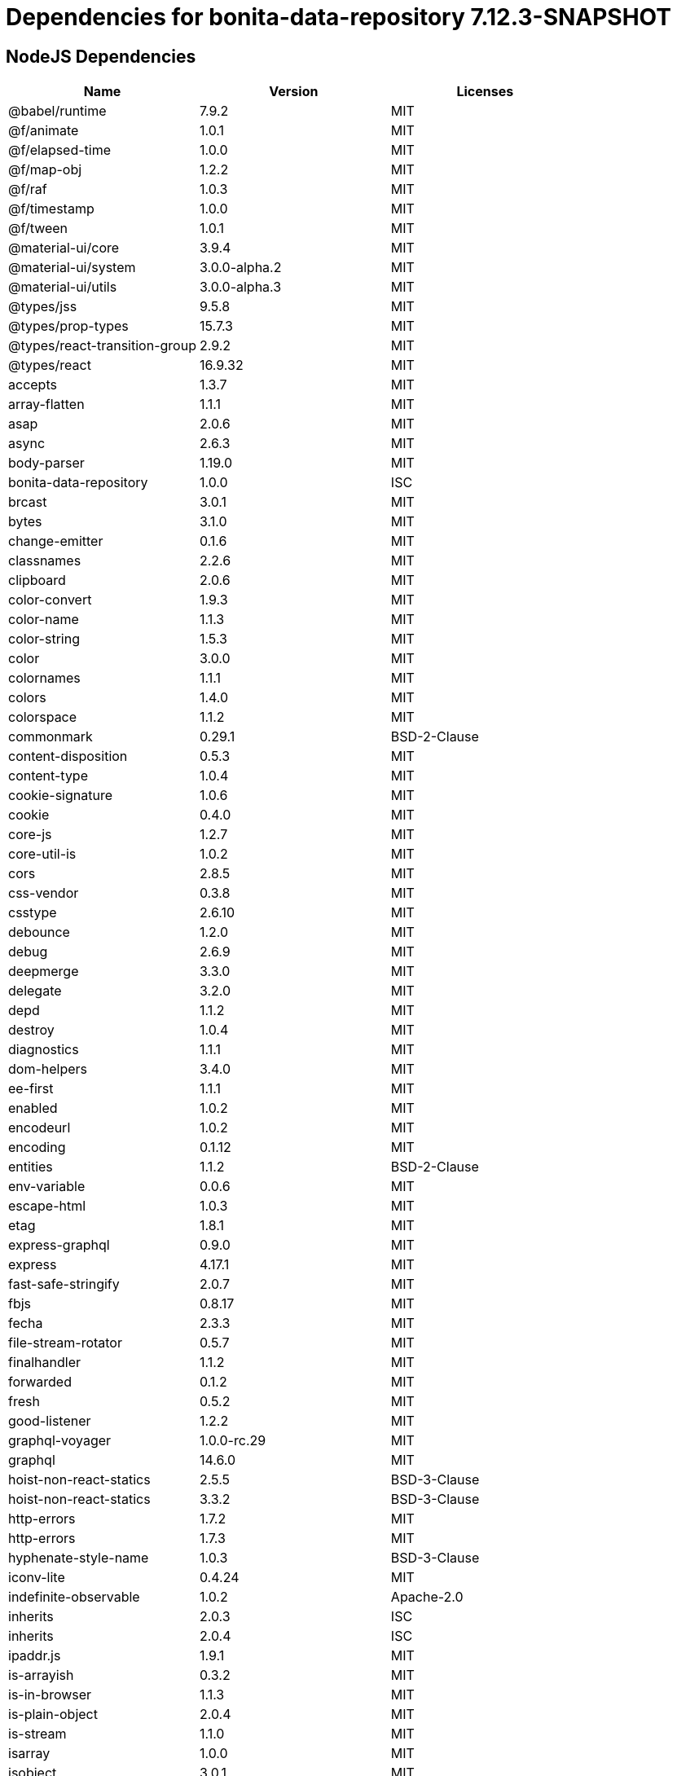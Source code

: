 = Dependencies for bonita-data-repository 7.12.3-SNAPSHOT

== NodeJS Dependencies

|===
| Name | Version | Licenses


| @babel/runtime | 7.9.2 | MIT

| @f/animate | 1.0.1 | MIT

| @f/elapsed-time | 1.0.0 | MIT

| @f/map-obj | 1.2.2 | MIT

| @f/raf | 1.0.3 | MIT

| @f/timestamp | 1.0.0 | MIT

| @f/tween | 1.0.1 | MIT

| @material-ui/core | 3.9.4 | MIT

| @material-ui/system | 3.0.0-alpha.2 | MIT

| @material-ui/utils | 3.0.0-alpha.3 | MIT

| @types/jss | 9.5.8 | MIT

| @types/prop-types | 15.7.3 | MIT

| @types/react-transition-group | 2.9.2 | MIT

| @types/react | 16.9.32 | MIT

| accepts | 1.3.7 | MIT

| array-flatten | 1.1.1 | MIT

| asap | 2.0.6 | MIT

| async | 2.6.3 | MIT

| body-parser | 1.19.0 | MIT

| bonita-data-repository | 1.0.0 | ISC

| brcast | 3.0.1 | MIT

| bytes | 3.1.0 | MIT

| change-emitter | 0.1.6 | MIT

| classnames | 2.2.6 | MIT

| clipboard | 2.0.6 | MIT

| color-convert | 1.9.3 | MIT

| color-name | 1.1.3 | MIT

| color-string | 1.5.3 | MIT

| color | 3.0.0 | MIT

| colornames | 1.1.1 | MIT

| colors | 1.4.0 | MIT

| colorspace | 1.1.2 | MIT

| commonmark | 0.29.1 | BSD-2-Clause

| content-disposition | 0.5.3 | MIT

| content-type | 1.0.4 | MIT

| cookie-signature | 1.0.6 | MIT

| cookie | 0.4.0 | MIT

| core-js | 1.2.7 | MIT

| core-util-is | 1.0.2 | MIT

| cors | 2.8.5 | MIT

| css-vendor | 0.3.8 | MIT

| csstype | 2.6.10 | MIT

| debounce | 1.2.0 | MIT

| debug | 2.6.9 | MIT

| deepmerge | 3.3.0 | MIT

| delegate | 3.2.0 | MIT

| depd | 1.1.2 | MIT

| destroy | 1.0.4 | MIT

| diagnostics | 1.1.1 | MIT

| dom-helpers | 3.4.0 | MIT

| ee-first | 1.1.1 | MIT

| enabled | 1.0.2 | MIT

| encodeurl | 1.0.2 | MIT

| encoding | 0.1.12 | MIT

| entities | 1.1.2 | BSD-2-Clause

| env-variable | 0.0.6 | MIT

| escape-html | 1.0.3 | MIT

| etag | 1.8.1 | MIT

| express-graphql | 0.9.0 | MIT

| express | 4.17.1 | MIT

| fast-safe-stringify | 2.0.7 | MIT

| fbjs | 0.8.17 | MIT

| fecha | 2.3.3 | MIT

| file-stream-rotator | 0.5.7 | MIT

| finalhandler | 1.1.2 | MIT

| forwarded | 0.1.2 | MIT

| fresh | 0.5.2 | MIT

| good-listener | 1.2.2 | MIT

| graphql-voyager | 1.0.0-rc.29 | MIT

| graphql | 14.6.0 | MIT

| hoist-non-react-statics | 2.5.5 | BSD-3-Clause

| hoist-non-react-statics | 3.3.2 | BSD-3-Clause

| http-errors | 1.7.2 | MIT

| http-errors | 1.7.3 | MIT

| hyphenate-style-name | 1.0.3 | BSD-3-Clause

| iconv-lite | 0.4.24 | MIT

| indefinite-observable | 1.0.2 | Apache-2.0

| inherits | 2.0.3 | ISC

| inherits | 2.0.4 | ISC

| ipaddr.js | 1.9.1 | MIT

| is-arrayish | 0.3.2 | MIT

| is-in-browser | 1.1.3 | MIT

| is-plain-object | 2.0.4 | MIT

| is-stream | 1.1.0 | MIT

| isarray | 1.0.0 | MIT

| isobject | 3.0.1 | MIT

| isomorphic-fetch | 2.2.1 | MIT

| iterall | 1.3.0 | MIT

| js-tokens | 4.0.0 | MIT

| jss-camel-case | 6.1.0 | MIT

| jss-default-unit | 8.0.2 | MIT

| jss-global | 3.0.0 | MIT

| jss-nested | 6.0.1 | MIT

| jss-props-sort | 6.0.0 | MIT

| jss-vendor-prefixer | 7.0.0 | MIT

| jss | 9.8.7 | MIT

| kuler | 1.0.1 | MIT

| lodash | 4.17.15 | MIT

| logform | 2.1.2 | MIT

| loose-envify | 1.4.0 | MIT

| mdurl | 1.0.1 | MIT

| media-typer | 0.3.0 | MIT

| merge-descriptors | 1.0.1 | MIT

| methods | 1.1.2 | MIT

| mime-db | 1.43.0 | MIT

| mime-types | 2.1.26 | MIT

| mime | 1.6.0 | MIT

| minimist | 1.2.5 | MIT

| moment | 2.24.0 | MIT

| ms | 2.0.0 | MIT

| ms | 2.1.1 | MIT

| ms | 2.1.2 | MIT

| negotiator | 0.6.2 | MIT

| node-fetch | 1.7.3 | MIT

| normalize-scroll-left | 0.1.2 | MIT

| object-assign | 4.1.1 | MIT

| object-hash | 2.0.3 | MIT

| on-finished | 2.3.0 | MIT

| one-time | 0.0.4 | MIT

| parseurl | 1.3.3 | MIT

| path-to-regexp | 0.1.7 | MIT

| popper.js | 1.16.1 | MIT

| process-nextick-args | 2.0.1 | MIT

| promise | 7.3.1 | MIT

| prop-types | 15.7.2 | MIT

| proxy-addr | 2.0.6 | MIT

| qs | 6.7.0 | BSD-3-Clause

| range-parser | 1.2.1 | MIT

| raw-body | 2.4.0 | MIT

| raw-body | 2.4.1 | MIT

| react-event-listener | 0.6.6 | MIT

| react-is | 16.13.1 | MIT

| react-lifecycles-compat | 3.0.4 | MIT

| react-transition-group | 2.9.0 | BSD-3-Clause

| readable-stream | 2.3.7 | MIT

| readable-stream | 3.6.0 | MIT

| recompose | 0.30.0 | MIT

| regenerator-runtime | 0.13.5 | MIT

| safe-buffer | 5.1.2 | MIT

| safe-buffer | 5.2.0 | MIT

| safer-buffer | 2.1.2 | MIT

| sax | 1.2.4 | ISC

| select | 1.1.2 | MIT

| send | 0.17.1 | MIT

| serve-static | 1.14.1 | MIT

| setimmediate | 1.0.5 | MIT

| setprototypeof | 1.1.1 | ISC

| simple-swizzle | 0.2.2 | MIT

| stack-trace | 0.0.10 | MIT

| statuses | 1.5.0 | MIT

| string.prototype.repeat | 0.2.0 | MIT

| string_decoder | 1.1.1 | MIT

| string_decoder | 1.3.0 | MIT

| svg-pan-zoom | 3.6.1 | BSD-2-Clause

| symbol-observable | 1.2.0 | MIT

| text-hex | 1.0.0 | MIT

| tiny-emitter | 2.1.0 | MIT

| toidentifier | 1.0.0 | MIT

| triple-beam | 1.3.0 | MIT

| type-is | 1.6.18 | MIT

| ua-parser-js | 0.7.21 | MIT

| unpipe | 1.0.0 | MIT

| util-deprecate | 1.0.2 | MIT

| utils-merge | 1.0.1 | MIT

| vary | 1.1.2 | MIT

| viz.js | 2.1.2 | MIT

| warning | 3.0.0 | BSD-3-Clause

| warning | 4.0.3 | MIT

| whatwg-fetch | 3.0.0 | MIT

| winston-daily-rotate-file | 4.4.2 | MIT

| winston-transport | 4.3.0 | MIT

| winston | 3.2.1 | MIT

| xml-js | 1.6.11 | MIT

|===
